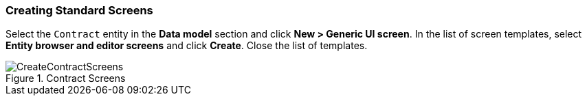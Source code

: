 :sourcesdir: ../../../source

[[qs_standard_screen_creation]]
=== Creating Standard Screens

Select the `Contract` entity in the *Data model* section and click *New > Generic UI screen*. In the list of screen templates, select *Entity browser and editor screens* and click *Create*. Close the list of templates.

.Contract Screens
image::CreateContractScreens.png[align="center"]

